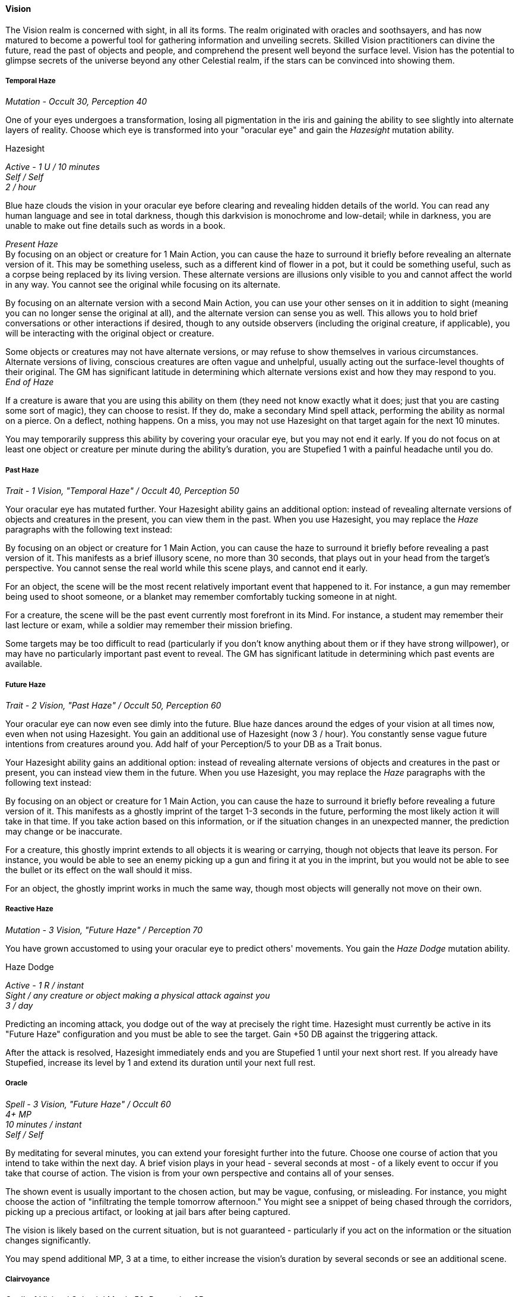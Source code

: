 ==== Vision
:hardbreaks-option:

The Vision realm is concerned with sight, in all its forms. The realm originated with oracles and soothsayers, and has now matured to become a powerful tool for gathering information and unveiling secrets. Skilled Vision practitioners can divine the future, read the past of objects and people, and comprehend the present well beyond the surface level. Vision has the potential to glimpse secrets of the universe beyond any other Celestial realm, if the stars can be convinced into showing them.

===== Temporal Haze

_Mutation - Occult 30, Perception 40_

One of your eyes undergoes a transformation, losing all pigmentation in the iris and gaining the ability to see slightly into alternate layers of reality. Choose which eye is transformed into your "oracular eye" and gain the _Hazesight_ mutation ability.

[.underline]#Hazesight#

_Active - 1 U / 10 minutes
Self / Self
2 / hour_

Blue haze clouds the vision in your oracular eye before clearing and revealing hidden details of the world. You can read any human language and see in total darkness, though this darkvision is monochrome and low-detail; while in darkness, you are unable to make out fine details such as words in a book.

_Present Haze_
By focusing on an object or creature for 1 Main Action, you can cause the haze to surround it briefly before revealing an alternate version of it. This may be something useless, such as a different kind of flower in a pot, but it could be something useful, such as a corpse being replaced by its living version. These alternate versions are illusions only visible to you and cannot affect the world in any way. You cannot see the original while focusing on its alternate.

By focusing on an alternate version with a second Main Action, you can use your other senses on it in addition to sight (meaning you can no longer sense the original at all), and the alternate version can sense you as well. This allows you to hold brief conversations or other interactions if desired, though to any outside observers (including the original creature, if applicable), you will be interacting with the original object or creature.

Some objects or creatures may not have alternate versions, or may refuse to show themselves in various circumstances. Alternate versions of living, conscious creatures are often vague and unhelpful, usually acting out the surface-level thoughts of their original. The GM has significant latitude in determining which alternate versions exist and how they may respond to you.
_End of Haze_

If a creature is aware that you are using this ability on them (they need not know exactly what it does; just that you are casting some sort of magic), they can choose to resist. If they do, make a secondary Mind spell attack, performing the ability as normal on a pierce. On a deflect, nothing happens. On a miss, you may not use Hazesight on that target again for the next 10 minutes.

You may temporarily suppress this ability by covering your oracular eye, but you may not end it early. If you do not focus on at least one object or creature per minute during the ability's duration, you are Stupefied 1 with a painful headache until you do.

===== Past Haze

_Trait - 1 Vision, "Temporal Haze" / Occult 40, Perception 50_

Your oracular eye has mutated further. Your Hazesight ability gains an additional option: instead of revealing alternate versions of objects and creatures in the present, you can view them in the past. When you use Hazesight, you may replace the _Haze_ paragraphs with the following text instead:

By focusing on an object or creature for 1 Main Action, you can cause the haze to surround it briefly before revealing a past version of it. This manifests as a brief illusory scene, no more than 30 seconds, that plays out in your head from the target's perspective. You cannot sense the real world while this scene plays, and cannot end it early.

For an object, the scene will be the most recent relatively important event that happened to it. For instance, a gun may remember being used to shoot someone, or a blanket may remember comfortably tucking someone in at night.

For a creature, the scene will be the past event currently most forefront in its Mind. For instance, a student may remember their last lecture or exam, while a soldier may remember their mission briefing.

Some targets may be too difficult to read (particularly if you don't know anything about them or if they have strong willpower), or may have no particularly important past event to reveal. The GM has significant latitude in determining which past events are available.

===== Future Haze

_Trait - 2 Vision, "Past Haze" / Occult 50, Perception 60_

Your oracular eye can now even see dimly into the future. Blue haze dances around the edges of your vision at all times now, even when not using Hazesight. You gain an additional use of Hazesight (now 3 / hour). You constantly sense vague future intentions from creatures around you. Add half of your Perception/5 to your DB as a Trait bonus.

Your Hazesight ability gains an additional option: instead of revealing alternate versions of objects and creatures in the past or present, you can instead view them in the future. When you use Hazesight, you may replace the _Haze_ paragraphs with the following text instead:

By focusing on an object or creature for 1 Main Action, you can cause the haze to surround it briefly before revealing a future version of it. This manifests as a ghostly imprint of the target 1-3 seconds in the future, performing the most likely action it will take in that time. If you take action based on this information, or if the situation changes in an unexpected manner, the prediction may change or be inaccurate.

For a creature, this ghostly imprint extends to all objects it is wearing or carrying, though not objects that leave its person. For instance, you would be able to see an enemy picking up a gun and firing it at you in the imprint, but you would not be able to see the bullet or its effect on the wall should it miss.

For an object, the ghostly imprint works in much the same way, though most objects will generally not move on their own.

===== Reactive Haze

_Mutation - 3 Vision, "Future Haze" / Perception 70_

You have grown accustomed to using your oracular eye to predict others' movements. You gain the _Haze Dodge_ mutation ability.

[.underline]#Haze Dodge#

_Active - 1 R / instant
Sight / any creature or object making a physical attack against you
3 / day_

Predicting an incoming attack, you dodge out of the way at precisely the right time. Hazesight must currently be active in its "Future Haze" configuration and you must be able to see the target. Gain +50 DB against the triggering attack.

After the attack is resolved, Hazesight immediately ends and you are Stupefied 1 until your next short rest. If you already have Stupefied, increase its level by 1 and extend its duration until your next full rest.

===== Oracle

_Spell - 3 Vision, "Future Haze" / Occult 60
4+ MP
10 minutes / instant
Self / Self_

By meditating for several minutes, you can extend your foresight further into the future. Choose one course of action that you intend to take within the next day. A brief vision plays in your head - several seconds at most - of a likely event to occur if you take that course of action. The vision is from your own perspective and contains all of your senses.

The shown event is usually important to the chosen action, but may be vague, confusing, or misleading. For instance, you might choose the action of "infiltrating the temple tomorrow afternoon." You might see a snippet of being chased through the corridors, picking up a precious artifact, or looking at jail bars after being captured.

The vision is likely based on the current situation, but is not guaranteed - particularly if you act on the information or the situation changes significantly.

You may spend additional MP, 3 at a time, to either increase the vision's duration by several seconds or see an additional scene.

===== Clairvoyance

_Spell - 1 Vision / Celestial Magic 50, Perception 65
3+ MP
1 minute / X + 1 hours
Self / Self_

A ghostly duplicate of your eye emerges from your real one, allowing you to see from afar. You create an actual-size duplicate of your oracular eye in the space in front of you. This sensor can fly, is tangible, and is invisible aside from a tiny black dot for the pupil. You can move the sensor up to your speed with a Utility Action. You can switch your vision from your actual eyes to the sensor, or vice versa, with a Main Action.

The sensor can pass through gaps as small as an eyeball, but cannot phase through solid objects. It is difficult to spot, with a +20 bonus to Stealth checks to hide, but can be targeted and destroyed. The sensor has 1 HP, 0 AB / AP, and uses your DB and other defenses. If the sensor is destroyed, the spell ends and you are Blinded in your oracular eye until your next long rest. You may end the spell early at any time with a single Utility action.

You may anchor the eye to a moving object or creature within 10 ft of it that you can see through the eye (for instance, a car, a person, or an airplane) in order to have it automatically move along with the object. You may still move the sensor relative to the object as normal.

You may use _Hazesight_ and other Vision mutations through the sensor, but you may not cast spells through it.

